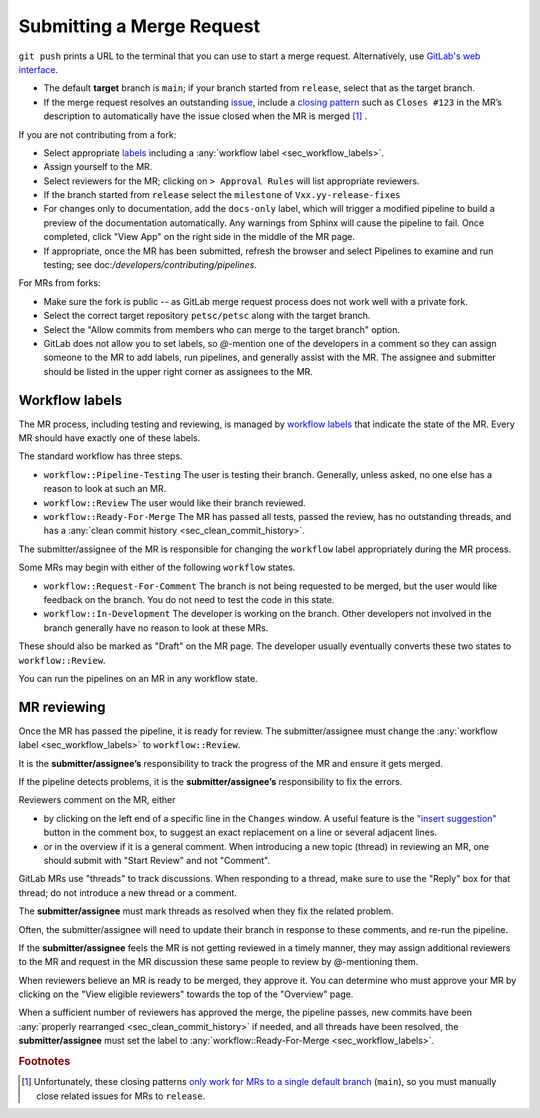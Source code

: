 .. _ch_submittingmr:

==========================
Submitting a Merge Request
==========================

``git push`` prints a URL to the terminal that you can use to start a merge request.
Alternatively, use `GitLab's web interface <https://docs.gitlab.com/ee/user/project/merge_requests/creating_merge_requests.html>`__.

- The default **target** branch is ``main``; if your branch started from ``release``, select that as the target branch.
- If the merge request resolves an outstanding `issue <https://gitlab.com/petsc/petsc/issues>`__,
  include a `closing pattern <https://docs.gitlab.com/ee/user/project/issues/managing_issues.html#default-closing-pattern>`__
  such as ``Closes #123`` in the MR’s description to automatically have the issue closed when the MR is merged [#closing_patterns_release]_ .

If you are not contributing from a fork:

- Select appropriate `labels <https://gitlab.com/petsc/petsc/-/labels>`__ including a :any:`workflow label <sec_workflow_labels>`.
- Assign yourself to the MR.
- Select reviewers for the MR; clicking on ``> Approval Rules`` will list appropriate reviewers.
- If the branch started from ``release`` select the ``milestone`` of ``Vxx.yy-release-fixes``
- For changes only to documentation, add the ``docs-only`` label, which will
  trigger a modified pipeline to build a preview of the documentation automatically.
  Any warnings from Sphinx will cause the pipeline to fail. Once completed, click "View App" on the right side in the middle of the MR page.
- If appropriate, once the MR has been submitted, refresh the browser and select Pipelines to examine and run testing; see doc:`/developers/contributing/pipelines`.

For MRs from forks:

-  Make sure the fork is public -- as GitLab merge request process does not work well with a private fork.
-  Select the correct target repository ``petsc/petsc`` along with the target branch.
-  Select the "Allow commits from members who can merge to the target branch" option.
-  GitLab does not allow you to set labels, so  `@`-mention one of the developers in a comment so they can assign someone to the MR to add labels, run pipelines, and generally assist with the MR. The assignee and submitter should be listed in the upper right corner as assignees to the MR.

.. _sec_workflow_labels:

Workflow labels
---------------

The MR process, including testing and reviewing, is managed by `workflow labels <https://gitlab.com/petsc/petsc/-/labels?subscribed=&search=workflow%3A%3A>`__ that indicate the state of the MR. Every MR should have exactly one of these labels.

The standard workflow has three steps.

-  ``workflow::Pipeline-Testing`` The user is testing their branch. Generally, unless asked, no one else has a reason to look at such an MR.
-  ``workflow::Review`` The user would like their branch reviewed.
-  ``workflow::Ready-For-Merge`` The MR has passed all tests, passed the review, has no outstanding threads, and has a :any:`clean commit history <sec_clean_commit_history>`.

The submitter/assignee of the MR is responsible for changing the ``workflow`` label appropriately during the MR process.

Some MRs may begin with either of the following ``workflow`` states.

-  ``workflow::Request-For-Comment`` The branch is not being requested to be merged, but the user would like feedback on the branch. You do not need to test the code in this state.
-  ``workflow::In-Development`` The developer is working on the branch. Other developers not involved in the branch generally have no reason to look at these MRs.

These should also be marked as "Draft" on the MR page.
The developer usually eventually converts these two states to ``workflow::Review``.

You can run the pipelines on an MR in any workflow state.

.. _sec_mr_reviewing:

MR reviewing
------------

Once the MR has passed the pipeline, it is ready for review.
The submitter/assignee must change the :any:`workflow label <sec_workflow_labels>` to ``workflow::Review``.

It is the **submitter/assignee’s** responsibility to track the progress of the MR
and ensure it gets merged.

If the pipeline detects problems, it is the **submitter/assignee’s**
responsibility to fix the errors.

Reviewers comment on the MR, either

- by clicking on the left end of a specific line in the ``Changes`` window. A useful feature is the `"insert suggestion" <https://docs.gitlab.com/ee/user/project/merge_requests/reviews/suggestions.html>`__ button in the comment box, to suggest an exact replacement on a line or several adjacent lines.
- or in the overview if it is a general comment.  When introducing a new topic (thread) in reviewing an MR, one should submit with "Start Review" and not "Comment".

GitLab MRs use "threads" to track discussions.
When responding to a thread, make sure to use the "Reply" box for that
thread; do not introduce a new thread or a comment.

The **submitter/assignee** must mark threads as resolved when they fix the related
problem.

Often, the submitter/assignee will need to update their branch in response to these comments,
and re-run the pipeline.

If the **submitter/assignee** feels the MR is not getting reviewed in a timely
manner, they may assign additional reviewers to the MR and request in the MR discussion these same people to review by @-mentioning them.

When reviewers believe an MR is ready to be merged, they approve it.
You can determine who must approve your MR by clicking on the "View eligible reviewers" towards the top of the "Overview" page.

When a sufficient number of reviewers has approved the merge, the pipeline passes, new commits have been :any:`properly rearranged <sec_clean_commit_history>` if needed, and all threads have been resolved,
the **submitter/assignee** must set the label to  :any:`workflow::Ready-For-Merge <sec_workflow_labels>`.


.. rubric:: Footnotes

.. [#closing_patterns_release] Unfortunately, these closing patterns `only work for MRs to a single default branch <https://gitlab.com/gitlab-org/gitlab/-/issues/14289>`__ (``main``), so you must manually close related issues for MRs to ``release``.

